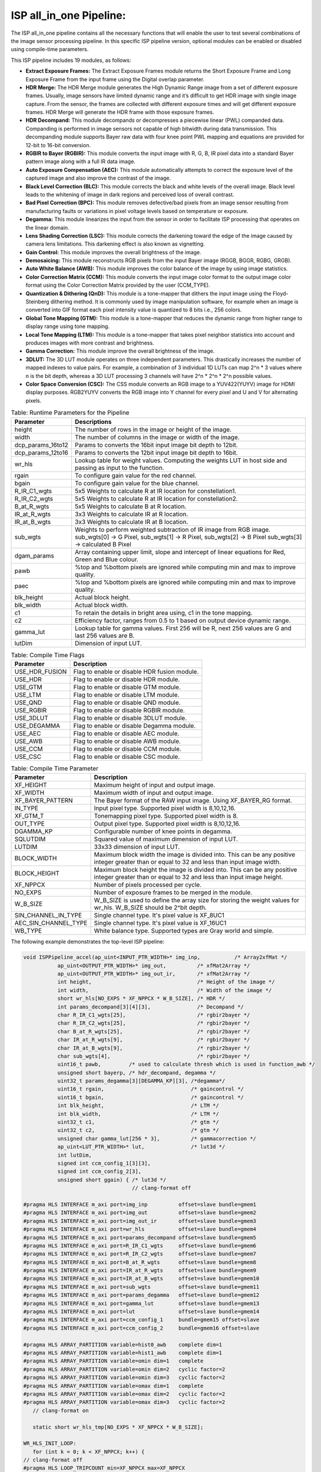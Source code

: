 .. 
   Copyright 2023 Advanced Micro Devices, Inc
  
.. `Terms and Conditions <https://www.amd.com/en/corporate/copyright>`_.

ISP all_in_one Pipeline:
=========================

The ISP all_in_one pipeline contains all the necessary functions that
will enable the user to test several combinations of the image sensor
processing pipeline. In this specific ISP pipeline version, optional
modules can be enabled or disabled using compile-time parameters.

This ISP pipeline includes 19 modules, as follows:

-  **Extract Exposure Frames:** The Extract Exposure Frames module returns
   the Short Exposure Frame and Long Exposure Frame from the input frame
   using the Digital overlap parameter.

-  **HDR Merge:** The HDR Merge module generates the High Dynamic Range
   image from a set of different exposure frames. Usually, image sensors
   have limited dynamic range and it’s difficult to get HDR image with
   single image capture. From the sensor, the frames are collected with
   different exposure times and will get different exposure frames.
   HDR Merge will generate the HDR frame with those exposure frames.

-  **HDR Decompand:** This module decompands or decompresses a piecewise 
   linear (PWL) companded data. Companding is performed in image sensors
   not capable of high bitwidth during data transmission. This decompanding
   module supports Bayer raw data with four knee point PWL mapping and equations
   are provided for 12-bit to 16-bit conversion.    

-  **RGBIR to Bayer (RGBIR):** This module converts the input image with 
   R, G, B, IR pixel data into a standard Bayer pattern image along with 
   a full IR data image. 

-  **Auto Exposure Compensation (AEC):** This module automatically 
   attempts to correct the exposure level of the captured image and also 
   improve the contrast of the image.

-  **Black Level Correction (BLC):** This module corrects the black and white 
   levels of the overall image. Black level leads to the whitening of
   image in dark regions and perceived loss of overall contrast. 
   
-  **Bad Pixel Correction (BPC):** This module removes defective/bad pixels 
   from an image sensor resulting from manufacturing faults or variations 
   in pixel voltage levels based on temperature or exposure.
 

-  **Degamma:** This module linearizes the input from the sensor in order to facilitate ISP processing that operates on the linear domain. 

-  **Lens Shading Correction (LSC):** This module corrects the darkening toward 
   the edge of the image caused by camera lens limitations. This darkening 
   effect is also known as vignetting. 

-  **Gain Control:** This module improves the overall brightness of the image.

-  **Demosaicing:** This module reconstructs RGB pixels from the input Bayer 
   image (RGGB, BGGR, RGBG, GRGB).

-  **Auto White Balance (AWB):** This module improves the color balance of the
   image by using image statistics.

-  **Color Correction Matrix (CCM):** This module converts the input image 
   color format to the output image color format using the Color Correction Matrix 
   provided by the user (CCM_TYPE).

-  **Quantization & Dithering (QnD):** This module is a tone-mapper that 
   dithers the input image using the Floyd-Steinberg dithering method. It is commonly 
   used by image manipulation software, for example when an image is converted 
   into GIF format each pixel intensity value is quantized to 8 bits i.e., 256
   colors.

-  **Global Tone Mapping (GTM):** This module is a tone-mapper that reduces 
   the dynamic range from higher range to display range using tone mapping.
   
-  **Local Tone Mapping (LTM):** This module is a tone-mapper that takes pixel
   neighbor statistics into account and produces images with more contrast and 
   brightness.

-  **Gamma Correction:** This module improve the overall brightness of the image. 

-  **3DLUT:** The 3D LUT module operates on three independent parameters. 
   This drastically increases the number of mapped indexes to value pairs. 
   For example, a combination of 3 individual 1D LUTs can map 2^n \* 3 values 
   where n is the bit depth, whereas a 3D LUT processing 3 channels will have
   2^n \* 2^n \* 2^n possible values.
   
-  **Color Space Conversion (CSC):** The CSS module converts an RGB image to 
   a YUV422(YUYV) image for HDMI display purposes. RGB2YUYV converts the RGB image 
   into Y channel for every pixel and U and V for alternating pixels.


.. image:: ./images/ISP_AIO_Diagram.PNG
   :class: image 
   :width: 1000 
      
.. table:: Table: Runtime Parameters for the Pipeline

    +-------------------------+-----------------------------------+
    | **Parameter**           | **Descriptions**                  |
    +=========================+===================================+
    | height                  | The number of rows in the image   |
    |                         | or height of the image.           |
    +-------------------------+-----------------------------------+
    | width                   | The number of columns in the      |
    |                         | image or width of the image.      |
    +-------------------------+-----------------------------------+
    | dcp_params_16to12       | Params to converts the 16bit      |
    |                         | input image bit depth to 12bit.   |
    +-------------------------+-----------------------------------+
    | dcp_params_12to16       | Params to converts the 12bit      |
    |                         | input image bit depth to 16bit.   |
    +-------------------------+-----------------------------------+
    | wr_hls                  | Lookup table for weight values.   | 
    |                         | Computing the weights LUT in host |
    |                         | side and passing as input to the  |
    |                         | function.                         |
    +-------------------------+-----------------------------------+
    | rgain                   | To configure gain value for the   |
    |                         | red channel.                      |
    +-------------------------+-----------------------------------+
    | bgain                   | To configure gain value for the   |
    |                         | blue channel.                     |
    +-------------------------+-----------------------------------+
    | R_IR_C1_wgts            | 5x5 Weights to calculate R at IR  |
    |                         | location for constellation1.      |
    +-------------------------+-----------------------------------+
    | R_IR_C2_wgts            | 5x5 Weights to calculate R at IR  |
    |                         | location for constellation2.      |
    +-------------------------+-----------------------------------+
    | B_at_R_wgts             | 5x5 Weights to calculate B at R   |
    |                         | location.                         |
    +-------------------------+-----------------------------------+
    | IR_at_R_wgts            | 3x3 Weights to calculate IR at R  |
    |                         | location.                         |
    +-------------------------+-----------------------------------+
    | IR_at_B_wgts            | 3x3 Weights to calculate IR at B  |
    |                         | location.                         |
    +-------------------------+-----------------------------------+
    | sub_wgts                | Weights to perform weighted       |
    |                         | subtraction of IR image from RGB  |
    |                         | image. sub_wgts[0] -> G Pixel,    |
    |                         | sub_wgts[1] -> R Pixel,           |
    |                         | sub_wgts[2] -> B Pixel            |
    |                         | sub_wgts[3] -> calculated B Pixel |
    +-------------------------+-----------------------------------+
    | dgam_params             | Array containing upper limit,     |
    |                         | slope and intercept of linear     |
    |                         | equations for Red, Green and      |
    |                         | Blue colour.                      |
    +-------------------------+-----------------------------------+
    | pawb                    | %top and %bottom pixels are       |
    |                         | ignored while computing min and   |
    |                         | max to improve quality.           |
    +-------------------------+-----------------------------------+
    | paec                    | %top and %bottom pixels are       |
    |                         | ignored while computing min and   |
    |                         | max to improve quality.           |
    +-------------------------+-----------------------------------+
    | blk_height              | Actual block height.              |
    +-------------------------+-----------------------------------+
    | blk_width               | Actual block width.               |
    +-------------------------+-----------------------------------+
    | c1                      | To retain the details in bright   |
    |                         | area using, c1 in the tone        |
    |                         | mapping.                          |
    +-------------------------+-----------------------------------+
    | c2                      | Efficiency factor, ranges from    |
    |                         | 0.5 to 1 based on output device   |
    |                         | dynamic range.                    |
    +-------------------------+-----------------------------------+
    | gamma_lut               | Lookup table for gamma values.    |
    |                         | First 256 will be R, next 256     |
    |                         | values are G and last 256 values  |
    |                         | are B.                            |
    +-------------------------+-----------------------------------+
    | lutDim                  | Dimension of input LUT.           |
    +-------------------------+-----------------------------------+

.. table:: Table: Compile Time Flags 

    +------------------+-----------------------------------+
    | **Parameter**    | **Description**                   |
    +==================+===================================+
    | USE_HDR_FUSION   | Flag to enable or disable HDR     |
    |                  | fusion module.                    |
    +------------------+-----------------------------------+
    | USE_HDR          | Flag to enable or disable HDR     |
    |                  | module.                           |
    +------------------+-----------------------------------+
    | USE_GTM          | Flag to enable or disable GTM     |
    |                  | module.                           |
    +------------------+-----------------------------------+
    | USE_LTM          | Flag to enable or disable LTM     |
    |                  | module.                           |
    +------------------+-----------------------------------+
    | USE_QND          | Flag to enable or disable QND     |
    |                  | module.                           |
    +------------------+-----------------------------------+
    | USE_RGBIR        | Flag to enable or disable RGBIR   |
    |                  | module.                           |
    +------------------+-----------------------------------+
    | USE_3DLUT        | Flag to enable or disable 3DLUT   |
    |                  | module.                           |
    +------------------+-----------------------------------+
    | USE_DEGAMMA      | Flag to enable or disable Degamma |
    |                  | module.                           |
    +------------------+-----------------------------------+
    | USE_AEC          | Flag to enable or disable AEC     |
    |                  | module.                           |
    +------------------+-----------------------------------+ 
    | USE_AWB          | Flag to enable or disable AWB     |
    |                  | module.                           |
    +------------------+-----------------------------------+ 
    | USE_CCM          | Flag to enable or disable CCM     |
    |                  | module.                           |
    +------------------+-----------------------------------+ 
    | USE_CSC          | Flag to enable or disable CSC     |
    |                  | module.                           |
    +------------------+-----------------------------------+
   

.. table:: Table: Compile Time Parameter

    +-------------------------+-----------------------------------+
    | **Parameter**           | **Description**                   |
    +=========================+===================================+
    | XF_HEIGHT               | Maximum height of input and       |
    |                         | output image.                     |
    +-------------------------+-----------------------------------+
    | XF_WIDTH                | Maximum width of input and output |
    |                         | image.                            |
    +-------------------------+-----------------------------------+
    | XF_BAYER_PATTERN        | The Bayer format of the RAW input |
    |                         | image. Using XF_BAYER_RG format.  |
    +-------------------------+-----------------------------------+
    | IN_TYPE                 | Input pixel type. Supported pixel |
    |                         | width is 8,10,12,16.              |
    +-------------------------+-----------------------------------+
    | XF_GTM_T                | Tonemapping pixel type. Supported |
    |                         | pixel width is 8.                 |
    +-------------------------+-----------------------------------+
    | OUT_TYPE                | Output pixel type. Supported      |
    |                         | pixel width is 8,10,12,16.        |
    +-------------------------+-----------------------------------+
    | DGAMMA_KP               | Configurable number of knee       |
    |                         | points in degamma.                |
    +-------------------------+-----------------------------------+ 
    | SQLUTDIM                | Squared value of maximum          |
    |                         | dimension of input LUT.           |
    +-------------------------+-----------------------------------+
    | LUTDIM                  | 33x33 dimension of input LUT.     |
    +-------------------------+-----------------------------------+
    | BLOCK_WIDTH             | Maximum block width the image is  |
    |                         | divided into. This can be any     |
    |                         | positive integer greater than or  |
    |                         | equal to 32 and less than input   |
    |                         | image width.                      |
    +-------------------------+-----------------------------------+
    | BLOCK_HEIGHT            | Maximum block height the image is |
    |                         | divided into. This can be any     |
    |                         | positive integer greater than or  |
    |                         | equal to 32 and less than input   |
    |                         | image height.                     |
    +-------------------------+-----------------------------------+
    | XF_NPPCX                | Number of pixels processed per    |
    |                         | cycle.                            |
    +-------------------------+-----------------------------------+
    | NO_EXPS                 | Number of exposure frames to be   |
    |                         | merged in the module.             |
    +-------------------------+-----------------------------------+
    | W_B_SIZE                | W_B_SIZE is used to define the    |
    |                         | array size for storing the weight |
    |                         | values for wr_hls.                |
    |                         | W_B_SIZE should be 2^bit depth.   |
    +-------------------------+-----------------------------------+
    | SIN_CHANNEL_IN_TYPE     | Single channel type. It's pixel   | 
    |                         | value is XF_8UC1                  |
    +-------------------------+-----------------------------------+
    | AEC_SIN_CHANNEL_TYPE    | Single channel type. It's pixel   | 
    |                         | value is XF_16UC1                 |
    +-------------------------+-----------------------------------+
    | WB_TYPE                 | White balance type. Supported     |
    |                         | types are Gray world and simple.  |
    +-------------------------+-----------------------------------+



The following example demonstrates the top-level ISP pipeline:

.. code:: c

            void ISPPipeline_accel(ap_uint<INPUT_PTR_WIDTH>* img_inp,           /* Array2xfMat */
                       ap_uint<OUTPUT_PTR_WIDTH>* img_out,          /* xfMat2Array */
                       ap_uint<OUTPUT_PTR_WIDTH>* img_out_ir,       /* xfMat2Array */
                       int height,                                  /* Height of the image */
                       int width,                                   /* Width of the image */
                       short wr_hls[NO_EXPS * XF_NPPCX * W_B_SIZE], /* HDR */
                       int params_decompand[3][4][3],               /* Decompand */
                       char R_IR_C1_wgts[25],                       /* rgbir2bayer */
                       char R_IR_C2_wgts[25],                       /* rgbir2bayer */
                       char B_at_R_wgts[25],                        /* rgbir2bayer */
                       char IR_at_R_wgts[9],                        /* rgbir2bayer */
                       char IR_at_B_wgts[9],                        /* rgbir2bayer */
                       char sub_wgts[4],                            /* rgbir2bayer */
                       uint16_t pawb,         /* used to calculate thresh which is used in function_awb */
                       unsigned short bayerp, /* hdr_decompand, degamma */
                       uint32_t params_degamma[3][DEGAMMA_KP][3], /*degamma*/
                       uint16_t rgain,                            /* gaincontrol */
                       uint16_t bgain,                            /* gaincontrol */
                       int blk_height,                            /* LTM */
                       int blk_width,                             /* LTM */
                       uint32_t c1,                               /* gtm */
                       uint32_t c2,                               /* gtm */
                       unsigned char gamma_lut[256 * 3],          /* gammacorrection */
                       ap_uint<LUT_PTR_WIDTH>* lut,               /* lut3d */
                       int lutDim,
                       signed int ccm_config_1[3][3],
                       signed int ccm_config_2[3],
                       unsigned short ggain) { /* lut3d */
                                               // clang-format off

            #pragma HLS INTERFACE m_axi port=img_inp          offset=slave bundle=gmem1 
            #pragma HLS INTERFACE m_axi port=img_out          offset=slave bundle=gmem2
            #pragma HLS INTERFACE m_axi port=img_out_ir       offset=slave bundle=gmem3
            #pragma HLS INTERFACE m_axi port=wr_hls           offset=slave bundle=gmem4
            #pragma HLS INTERFACE m_axi port=params_decompand offset=slave bundle=gmem5
            #pragma HLS INTERFACE m_axi port=R_IR_C1_wgts     offset=slave bundle=gmem6
            #pragma HLS INTERFACE m_axi port=R_IR_C2_wgts     offset=slave bundle=gmem7
            #pragma HLS INTERFACE m_axi port=B_at_R_wgts      offset=slave bundle=gmem8
            #pragma HLS INTERFACE m_axi port=IR_at_R_wgts     offset=slave bundle=gmem9
            #pragma HLS INTERFACE m_axi port=IR_at_B_wgts     offset=slave bundle=gmem10
            #pragma HLS INTERFACE m_axi port=sub_wgts         offset=slave bundle=gmem11
            #pragma HLS INTERFACE m_axi port=params_degamma   offset=slave bundle=gmem12
            #pragma HLS INTERFACE m_axi port=gamma_lut        offset=slave bundle=gmem13
            #pragma HLS INTERFACE m_axi port=lut              offset=slave bundle=gmem14
            #pragma HLS INTERFACE m_axi port=ccm_config_1     bundle=gmem15 offset=slave
            #pragma HLS INTERFACE m_axi port=ccm_config_2     bundle=gmem16 offset=slave

            #pragma HLS ARRAY_PARTITION variable=hist0_awb    complete dim=1
            #pragma HLS ARRAY_PARTITION variable=hist1_awb    complete dim=1
            #pragma HLS ARRAY_PARTITION variable=omin dim=1   complete
            #pragma HLS ARRAY_PARTITION variable=omin dim=2   cyclic factor=2
            #pragma HLS ARRAY_PARTITION variable=omin dim=3   cyclic factor=2
            #pragma HLS ARRAY_PARTITION variable=omax dim=1   complete
            #pragma HLS ARRAY_PARTITION variable=omax dim=2   cyclic factor=2
            #pragma HLS ARRAY_PARTITION variable=omax dim=3   cyclic factor=2
               // clang-format on

               static short wr_hls_tmp[NO_EXPS * XF_NPPCX * W_B_SIZE];

            WR_HLS_INIT_LOOP:
               for (int k = 0; k < XF_NPPCX; k++) {
            // clang-format off
            #pragma HLS LOOP_TRIPCOUNT min=XF_NPPCX max=XF_NPPCX
                  // clang-format on
                  for (int i = 0; i < NO_EXPS; i++) {
            // clang-format off
            #pragma HLS LOOP_TRIPCOUNT min=NO_EXPS max=NO_EXPS
                        // clang-format on
                        for (int j = 0; j < (W_B_SIZE); j++) {
            // clang-format off
            #pragma HLS LOOP_TRIPCOUNT min=W_B_SIZE max=W_B_SIZE
                           // clang-format on
                           wr_hls_tmp[(i + k * NO_EXPS) * W_B_SIZE + j] = wr_hls[(i + k * NO_EXPS) * W_B_SIZE + j];
                        }
                  }
               }

               if (!flag) {
                  ISPpipeline(img_inp, img_out, img_out_ir, height, width, wr_hls_tmp, params_decompand, R_IR_C1_wgts,
                              R_IR_C2_wgts, B_at_R_wgts, IR_at_R_wgts, IR_at_B_wgts, sub_wgts, hist0_aec, hist1_aec, pawb, bayerp,
                              params_degamma, rgain, bgain, hist0_awb, hist1_awb, igain_0, igain_1, omin[0], omax[0], omin[1],
                              omax[1], blk_height, blk_width, mean2, mean1, L_max2, L_max1, L_min2, L_min1, c1, c2, gamma_lut,
                              lut, lutDim, ccm_config_1, ccm_config_2, ggain);

                  flag = 1;

               } else {
                  ISPpipeline(img_inp, img_out, img_out_ir, height, width, wr_hls_tmp, params_decompand, R_IR_C1_wgts,
                              R_IR_C2_wgts, B_at_R_wgts, IR_at_R_wgts, IR_at_B_wgts, sub_wgts, hist1_aec, hist0_aec, pawb, bayerp,
                              params_degamma, rgain, bgain, hist1_awb, hist0_awb, igain_1, igain_0, omin[1], omax[1], omin[0],
                              omax[0], blk_height, blk_width, mean1, mean2, L_max1, L_max2, L_min1, L_min2, c1, c2, gamma_lut,
                              lut, lutDim, ccm_config_1, ccm_config_2, ggain);

                  flag = 0;
               }
            }

Create and Launch Kernel in the Testbench:


-  The histogram needs two frames to populate the histogram array and to get correct results in the
   auto exposure frame. Auto white balance, GTM and other tone-mapping functions need
   one extra frame in each to populate its parameters and apply those parameters to
   get a correct image. For the specific example below, four iterations
   are needed because the AEC, AWB, and LTM modules are selected.


.. code:: c

        // Create a kernel:
        OCL_CHECK(err, cl::Kernel kernel(program, "ISPPipeline_accel", &err));

        int loop_count = 4;
      for (int i = 0; i < loop_count; i++) {
         OCL_CHECK(err, q.enqueueWriteBuffer(buffer_inVec,      // buffer on the FPGA
                                             CL_TRUE,           // blocking call
                                             0,                 // buffer offset in bytes
                                             vec_in_size_bytes, // Size in bytes
                                             gamma_lut));

         OCL_CHECK(err, q.enqueueWriteBuffer(buffer_R_IR_C1,        // buffer on the FPGA
                                             CL_TRUE,               // blocking call
                                             0,                     // buffer offset in bytes
                                             filter1_in_size_bytes, // Size in bytes
                                             R_IR_C1_wgts));

         OCL_CHECK(err, q.enqueueWriteBuffer(buffer_R_IR_C2,        // buffer on the FPGA
                                             CL_TRUE,               // blocking call
                                             0,                     // buffer offset in bytes
                                             filter1_in_size_bytes, // Size in bytes
                                             R_IR_C2_wgts));

         OCL_CHECK(err, q.enqueueWriteBuffer(buffer_B_at_R,         // buffer on the FPGA
                                             CL_TRUE,               // blocking call
                                             0,                     // buffer offset in bytes
                                             filter1_in_size_bytes, // Size in bytes
                                             B_at_R_wgts));

         OCL_CHECK(err, q.enqueueWriteBuffer(buffer_IR_at_R,        // buffer on the FPGA
                                             CL_TRUE,               // blocking call
                                             0,                     // buffer offset in bytes
                                             filter2_in_size_bytes, // Size in bytes
                                             IR_at_R_wgts));

         OCL_CHECK(err, q.enqueueWriteBuffer(buffer_IR_at_B,        // buffer on the FPGA
                                             CL_TRUE,               // blocking call
                                             0,                     // buffer offset in bytes
                                             filter2_in_size_bytes, // Size in bytes
                                             IR_at_B_wgts));

         OCL_CHECK(err, q.enqueueWriteBuffer(buffer_sub_wgts,        // buffer on the FPGA
                                             CL_TRUE,                // blocking call
                                             0,                      // buffer offset in bytes
                                             sub_wgts_in_size_bytes, // Size in bytes
                                             sub_wgts));

         OCL_CHECK(err, q.enqueueWriteBuffer(buffer_decompand_params,        // buffer on the FPGA
                                             CL_TRUE,                        // blocking call
                                             0,                              // buffer offset in bytes
                                             decompand_params_in_size_bytes, // Size in bytes
                                             params_decomand));

         OCL_CHECK(err, q.enqueueWriteBuffer(buffer_degamma_params,        // buffer on the FPGA
                                             CL_TRUE,                      // blocking call
                                             0,                            // buffer offset in bytes
                                             degamma_params_in_size_bytes, // Size in bytes
                                             params_degamma));

         OCL_CHECK(err, q.enqueueWriteBuffer(buffer_ccm_matrix_int,     // buffer on the FPGA
                                             CL_TRUE,                   // blocking call
                                             0,                         // buffer offset in bytes
                                             ccm_matrix_int_size_bytes, // Size in bytes
                                             ccm_matrix_int));

         OCL_CHECK(err, q.enqueueWriteBuffer(buffer_offsetarray_int,     // buffer on the FPGA
                                             CL_TRUE,                    // blocking call
                                             0,                          // buffer offset in bytes
                                             offsetarray_int_size_bytes, // Size in bytes
                                             offsetarray_int));

         if (USE_HDR_FUSION) {
               OCL_CHECK(err, q.enqueueWriteBuffer(buffer_inVec_Weights,  // buffer on the FPGA
                                                   CL_TRUE,               // blocking call
                                                   0,                     // buffer offset in bytes
                                                   vec_weight_size_bytes, // Size in bytes
                                                   wr_hls));

               OCL_CHECK(err, q.enqueueWriteBuffer(imageToDevice, CL_TRUE, 0, image_in_size_bytes, interleaved_img.data));

         }

         else {
               OCL_CHECK(err, q.enqueueWriteBuffer(imageToDevice, CL_TRUE, 0, image_in_size_bytes, out_img_12bit.data));
         }

         OCL_CHECK(err, q.enqueueWriteBuffer(buffer_inLut,      // buffer on the FPGA
                                             CL_TRUE,           // blocking call
                                             0,                 // buffer offset in bytes
                                             lut_in_size_bytes, // Size in bytes
                                             casted_lut,        // Pointer to the data to copy
                                             nullptr));
        // Profiling Objects
        cl_ulong start = 0;
        cl_ulong end = 0;
        double diff_prof = 0.0f;
        cl::Event event_sp;

        // Launch the kernel
        OCL_CHECK(err, err = q.enqueueTask(kernel, NULL, &event_sp));

        clWaitForEvents(1, (const cl_event*)&event_sp);

        event_sp.getProfilingInfo(CL_PROFILING_COMMAND_START, &start);

        event_sp.getProfilingInfo(CL_PROFILING_COMMAND_END, &end);

        diff_prof = end - start;
        std::cout << (diff_prof / 1000000) << std::endl;
        exec_sum = exec_sum + diff_prof;

        // Copying Device result data to Host memory
        q.enqueueReadBuffer(imageFromDevice, CL_TRUE, 0, image_out_size_bytes, out_img.data);
       
        if (USE_RGBIR) {
            q.enqueueReadBuffer(imageFromDevice_ir, CL_TRUE, 0, image_out_ir_size_bytes, out_img_ir.data);
        }
    }




.. rubric:: Resource Utilization

The following table summarizes the resource utilization of ISP all_in_one generated using Vitis 
HLS 2023.1 tool on ZCU102 board.

.. table:: Table: ISP all_in_one Resource Utilization Summary


    +----------------+---------------------------+-------------------------------------------------+
    | Operating Mode | Operating Frequency (MHz) |            Utilization Estimate                 |
    +                +                           +------------+-----------+-----------+------------+
    |                |                           |    BRAM    |    DSP    | CLB       |    CLB     |      
    |                |                           |            |           | Registers |    LUT     | 
    +================+===========================+============+===========+===========+============+
    | 1 Pixel        |            150            |    111     |    302    | 42504     |    44000   |     
    +----------------+---------------------------+------------+-----------+-----------+------------+

.. rubric:: Performance Estimate    

The following table summarizes the performance of the ISP all_in_one in 1-pixel
mode as generated using Vitis HLS 2023.1 tool on ZCU102 board.
 
Estimated average latency is obtained by running the accel with four iterations. 
The input to the accel is a 12-bit non-linearized full-HD (1920x1080) image.

.. table:: Table: ISP all_in_one Performance Estimate Summary

    +-----------------------------+-------------------------+
    |                             | Latency Estimate        |
    +      Operating Mode         +-------------------------+
    |                             | Average latency(ms)     |             
    +=============================+=========================+
    | 1 pixel operation (150 MHz) |        22.357           | 
    +-----------------------------+-------------------------+
          
